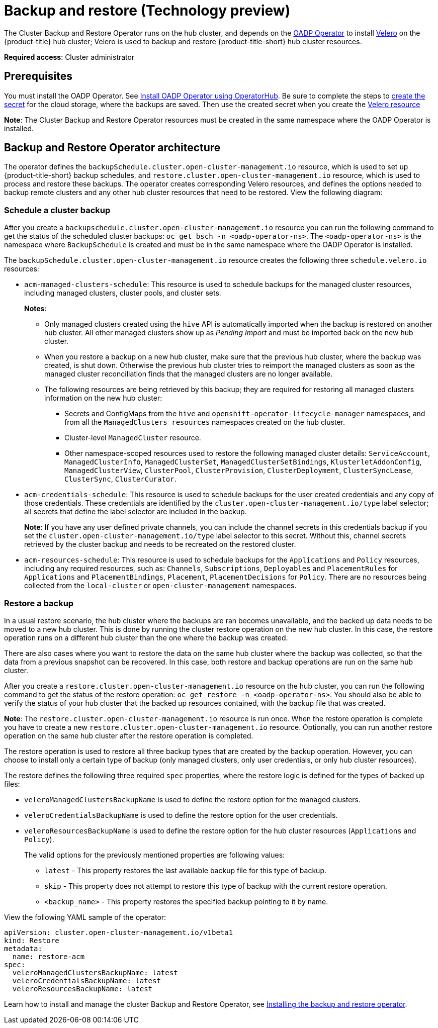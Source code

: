 [#hub-backup-and-restore]
= Backup and restore (Technology preview)

//how is the operator referenced in the console? Checking for capitalization consistency

// Are these two different operator (backup operator and restore operator) or is this one operator (backup and restore operator)

The Cluster Backup and Restore Operator runs on the hub cluster, and depends on the link:https://github.com/openshift/oadp-operator[OADP Operator] to install link:https://velero.io/[Velero] on the {product-title} hub cluster; Velero is used to backup and restore {product-title-short} hub cluster resources. 

**Required access**: Cluster administrator 

[#prerequisites-backup-restore]
== Prerequisites

You must install the OADP Operator. See link:https://github.com/openshift/oadp-operator/blob/master/docs/install_olm.md[Install OADP Operator using OperatorHub]. Be sure to complete the steps to link:https://github.com/openshift/oadp-operator/blob/master/docs/install_olm.md#create-credentials-secret[create the secret] for the cloud storage, where the backups are saved. Then use the created secret when you create the link:https://github.com/openshift/oadp-operator#creating-velero-cr[Velero resource]

// I am currently using the link that was used in the README, is this the correct link? Should we point the user to the Velero repo
//in GH? https://github.com/vmware-tanzu/velero

**Note**: The Cluster Backup and Restore Operator resources must be created in the same namespace where the OADP Operator is installed.

[#backup-restore-architecture]
== Backup and Restore Operator architecture

The operator defines the `backupSchedule.cluster.open-cluster-management.io` resource, which is used to set up {product-title-short} backup schedules, and `restore.cluster.open-cluster-management.io` resource, which is used to process and restore these backups. The operator creates corresponding Velero resources, and defines the options needed to backup remote clusters and any other hub cluster resources that need to be restored. View the following diagram:

//image:../images/cluster_backup_controller_dataflow.png[Backup and restore architecture diagram] 

// submitted a diagram request form 09/28

[#schedule-backup]
=== Schedule a cluster backup

After you create a `backupschedule.cluster.open-cluster-management.io` resource you can run the following command to get the status of the scheduled cluster backups: `oc get bsch -n <oadp-operator-ns>`. The `<oadp-operator-ns>` is the namespace where `BackupSchedule` is created and must be in the same namespace where the OADP Operator is installed.


The `backupSchedule.cluster.open-cluster-management.io` resource creates the following three `schedule.velero.io` resources:

* `acm-managed-clusters-schedule`: This resource is used to schedule backups for the managed cluster resources, including managed clusters, cluster pools, and cluster sets.
+
**Notes**:
+
** Only managed clusters created using the `hive` API is automatically imported when the backup is restored on another hub cluster. All other managed clusters show up as _Pending Import_ and must be imported back on the new hub cluster.
** When you restore a backup on a new hub cluster, make sure that the previous hub cluster, where the backup was created, is shut down. Otherwise the previous hub cluster tries to reimport the managed clusters as soon as the managed cluster reconciliation finds that the managed clusters are no longer available.
** The following resources are being retrieved by this backup; they are required for restoring all managed clusters information on the new hub cluster:
+
*** Secrets and ConfigMaps from the `hive` and `openshift-operator-lifecycle-manager` namespaces, and from all the `ManagedClusters resources` namespaces created on the hub cluster.
*** Cluster-level `ManagedCluster` resource.
*** Other namespace-scoped resources used to restore the following managed cluster details: `ServiceAccount`, `ManagedClusterInfo`, `ManagedClusterSet`, `ManagedClusterSetBindings`, `KlusterletAddonConfig`, `ManagedClusterView`, `ClusterPool`, `ClusterProvision`, `ClusterDeployment`, `ClusterSyncLease`, `ClusterSync`, `ClusterCurator`.

* `acm-credentials-schedule`: This resource is used to schedule backups for the user created credentials and any copy of those credentials. These credentials are identified by the `cluster.open-cluster-management.io/type` label selector; all secrets that define the label selector are included in the backup.
+
**Note**: If you have any user defined private channels, you can include the channel secrets in this credentials backup if you set the `cluster.open-cluster-management.io/type` label selector to this secret. Without this, channel secrets retrieved by the cluster backup and needs to be recreated on the restored cluster.

* `acm-resources-schedule`: This resource is used to schedule backups for the `Applications` and `Policy` resources, including any required resources, such as: `Channels`, `Subscriptions`, `Deployables` and `PlacementRules` for `Applications` and `PlacementBindings`, `Placement`, `PlacementDecisions` for `Policy`. There are no resources being collected from the `local-cluster` or `open-cluster-management` namespaces.

[#restore-backup]
=== Restore a backup

In a usual restore scenario, the hub cluster where the backups are ran becomes unavailable, and the backed up data needs to be moved to a new hub cluster. This is done by running the cluster restore operation on the new hub cluster. In this case, the restore operation runs on a different hub cluster than the one where the backup was created.

There are also cases where you want to restore the data on the same hub cluster where the backup was collected, so that the data from a previous snapshot can be recovered. In this case, both restore and backup operations are run on the same hub cluster.

After you create a `restore.cluster.open-cluster-management.io` resource on the hub cluster, you can run the following command to get the status of the restore operation: `oc get restore -n <oadp-operator-ns>`. You should also be able to verify the status of your hub cluster that the backed up resources contained, with the backup file that was created.

**Note**: The `restore.cluster.open-cluster-management.io` resource is run once. When the restore operation is complete you have to create a new `restore.cluster.open-cluster-management.io` resource. Optionally, you can run another restore operation on the same hub cluster after the restore operation is completed. 

The restore operation is used to restore all three backup types that are created by the backup operation. However, you can choose to install only a certain type of backup (only managed clusters, only user credentials, or only hub cluster resources).

The restore defines the followiing three required `spec` properties, where the restore logic is defined for the types of backed up files:

* `veleroManagedClustersBackupName` is used to define the restore option for the managed clusters.
* `veleroCredentialsBackupName` is used to define the restore option for the user credentials.
* `veleroResourcesBackupName` is used to define the restore option for the hub cluster resources (`Applications` and `Policy`).
+
The valid options for the previously mentioned properties are following values:
+
** `latest` - This property restores the last available backup file for this type of backup.
** `skip` - This property does not attempt to restore this type of backup with the current restore operation.
** `<backup_name>` - This property restores the specified backup pointing to it by name. 

View the following YAML sample of the operator:

[source,yaml]
----
apiVersion: cluster.open-cluster-management.io/v1beta1
kind: Restore
metadata:
  name: restore-acm
spec:
  veleroManagedClustersBackupName: latest
  veleroCredentialsBackupName: latest
  veleroResourcesBackupName: latest
----

Learn how to install and manage the cluster Backup and Restore Operator, see xref:../clusters/backup_restore_install.adoc#backup-restore-insall[Installing the backup and restore operator].


 


